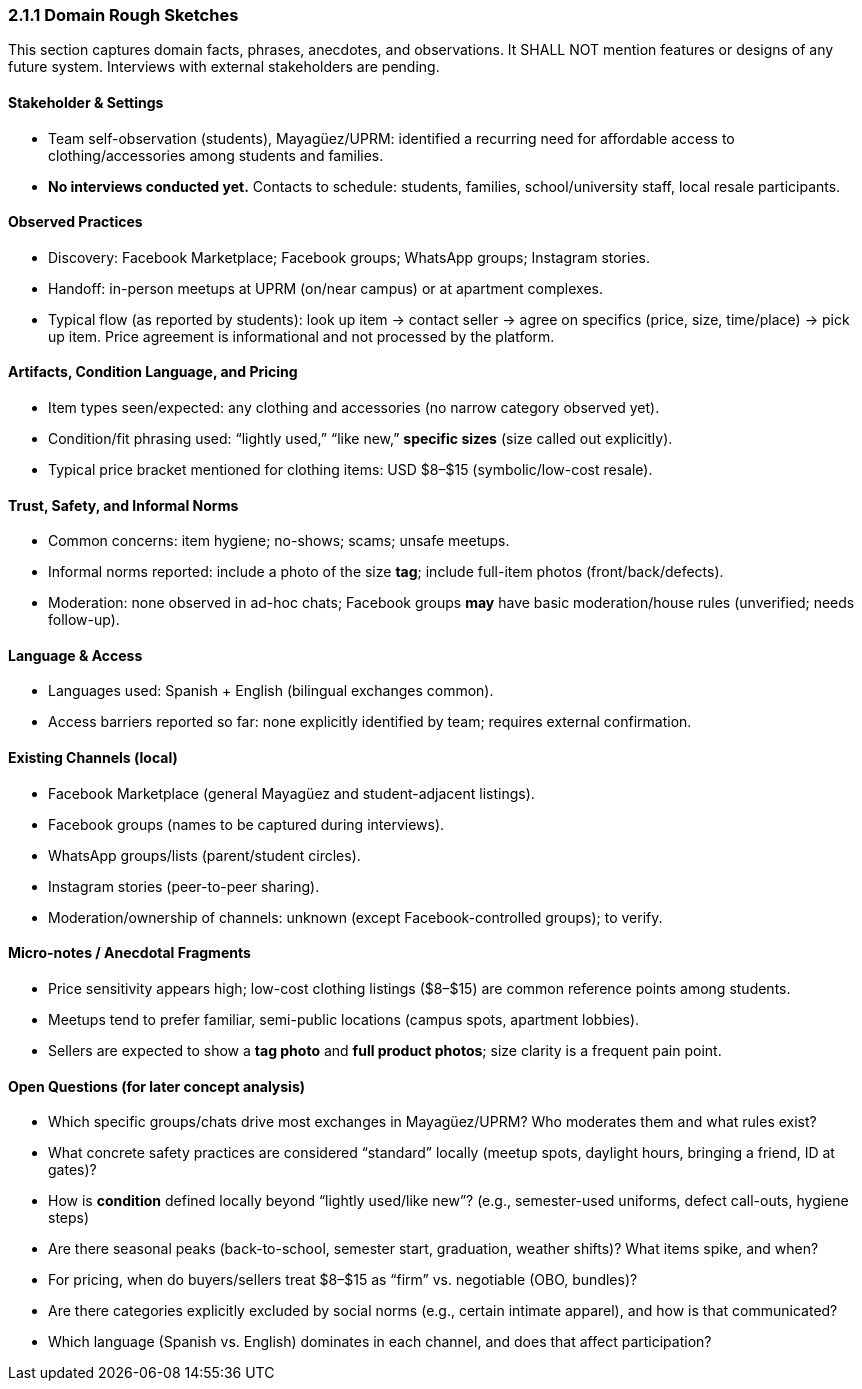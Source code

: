=== *2.1.1 Domain Rough Sketches*
:location: Mayagüez, Puerto Rico (UPRM touchpoint)
:period: 2025 

This section captures domain facts, phrases, anecdotes, and observations.
It SHALL NOT mention features or designs of any future system.
Interviews with external stakeholders are pending.

==== Stakeholder & Settings
* Team self-observation (students), Mayagüez/UPRM: identified a recurring need for affordable access to clothing/accessories among students and families.
* *No interviews conducted yet.* Contacts to schedule: students, families, school/university staff, local resale participants.

==== Observed Practices 
* Discovery: Facebook Marketplace; Facebook groups; WhatsApp groups; Instagram stories.
* Handoff: in-person meetups at UPRM (on/near campus) or at apartment complexes.
* Typical flow (as reported by students): look up item → contact seller → agree on specifics (price, size, time/place) → pick up item. Price agreement is informational and not processed by the platform.

==== Artifacts, Condition Language, and Pricing
* Item types seen/expected: any clothing and accessories (no narrow category observed yet).
* Condition/fit phrasing used: “lightly used,” “like new,” *specific sizes* (size called out explicitly).
* Typical price bracket mentioned for clothing items: USD $8–$15 (symbolic/low-cost resale).

==== Trust, Safety, and Informal Norms
* Common concerns: item hygiene; no-shows; scams; unsafe meetups.
* Informal norms reported: include a photo of the size **tag**; include full-item photos (front/back/defects).
* Moderation: none observed in ad-hoc chats; Facebook groups *may* have basic moderation/house rules (unverified; needs follow-up).

==== Language & Access
* Languages used: Spanish + English (bilingual exchanges common).
* Access barriers reported so far: none explicitly identified by team; requires external confirmation.

==== Existing Channels (local)
* Facebook Marketplace (general Mayagüez and student-adjacent listings).
* Facebook groups (names to be captured during interviews).
* WhatsApp groups/lists (parent/student circles).
* Instagram stories (peer-to-peer sharing).
* Moderation/ownership of channels: unknown (except Facebook-controlled groups); to verify.

==== Micro-notes / Anecdotal Fragments 
* Price sensitivity appears high; low-cost clothing listings ($8–$15) are common reference points among students.
* Meetups tend to prefer familiar, semi-public locations (campus spots, apartment lobbies).
* Sellers are expected to show a **tag photo** and **full product photos**; size clarity is a frequent pain point.

==== Open Questions (for later concept analysis)
* Which specific groups/chats drive most exchanges in Mayagüez/UPRM? Who moderates them and what rules exist?
* What concrete safety practices are considered “standard” locally (meetup spots, daylight hours, bringing a friend, ID at gates)?
* How is *condition* defined locally beyond “lightly used/like new”? (e.g., semester-used uniforms, defect call-outs, hygiene steps)
* Are there seasonal peaks (back-to-school, semester start, graduation, weather shifts)? What items spike, and when?
* For pricing, when do buyers/sellers treat $8–$15 as “firm” vs. negotiable (OBO, bundles)?
* Are there categories explicitly excluded by social norms (e.g., certain intimate apparel), and how is that communicated?
* Which language (Spanish vs. English) dominates in each channel, and does that affect participation?
